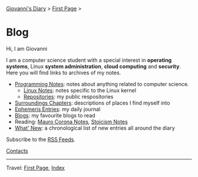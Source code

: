 #+startup: content indent

[[file:index.org][Giovanni's Diary]] > [[file:first-page.org][First Page]] >

* Blog
#+INDEX: Giovanni's Diary!Blog

Hi, I am Giovanni

I am a computer science student with a special interest in *operating
systems*, Linux *system administration*, *cloud computing* and
*security*. Here you will find links to archives of my notes.

- [[file:programming/notes/notes.org][Programming Notes]]: notes about anything related to computer science.
  - [[file:programming/linux/notes.org][Linux Notes]]: notes specific to the Linux kernel
  - [[file:programming/repositories.html][Repositories]]: my public respositories
- [[file:reading/surroundings/chapters.org][Surroundings Chapters]]: descriptions of places I find myself into
- [[file:ephemeris/entries.org][Ephemeris Entries]]: my daily journal
- [[file:reading/blogs.org][Blogs]]: my favourite blogs to read
- Reading: [[file:reading/mauro-corona/notes.org][Mauro Corona Notes]], [[file:reading/stoicism/notes.org][Stoicism Notes]]
- [[file:news.org][What' New]]: a chronological list of new entries all around the diary

Subscribe to the [[file:feeds.org][RSS Feeds]].

[[file:contacts.org][Contacts]]

-----

Travel: [[file:first-page.org][First Page]], [[file:theindex.org][Index]]
